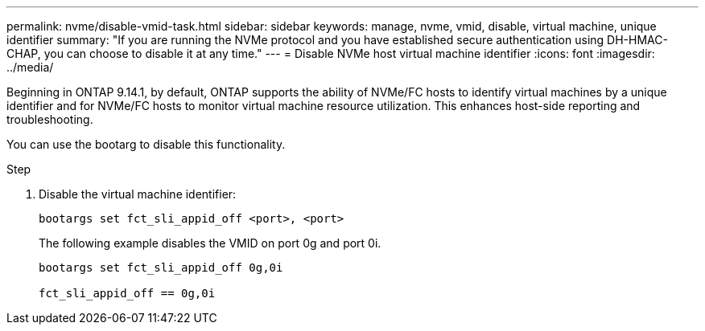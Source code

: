 ---
permalink: nvme/disable-vmid-task.html
sidebar: sidebar
keywords: manage, nvme, vmid, disable, virtual machine,  unique identifier
summary: "If you are running the NVMe protocol and you have established secure authentication using DH-HMAC-CHAP, you can choose to disable it at any time."
---
= Disable NVMe host virtual machine identifier
:icons: font
:imagesdir: ../media/

[.lead]
Beginning in ONTAP 9.14.1, by default, ONTAP supports the ability of NVMe/FC hosts to identify virtual machines by a unique identifier and for NVMe/FC hosts to monitor virtual machine resource utilization.  This enhances host-side reporting and troubleshooting.

You can use the bootarg to disable this functionality.

.Step

. Disable the virtual machine identifier:
+
[source,cli]
----
bootargs set fct_sli_appid_off <port>, <port>
----
+
The following example disables the VMID on port 0g and port 0i.
+
----
bootargs set fct_sli_appid_off 0g,0i

fct_sli_appid_off == 0g,0i
----

// 2023 Nov 02, 9.14.1
